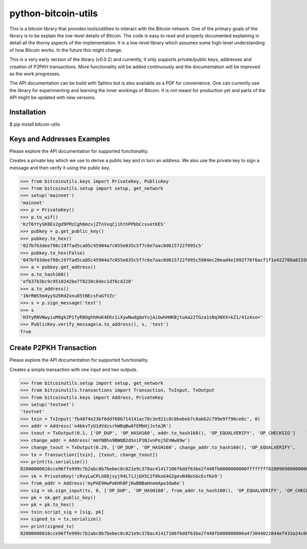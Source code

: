 python-bitcoin-utils
====================
This is a bitcoin library that provides tools/utilities to interact with the Bitcoin network. One of the primary goals of the library is to be explain the low-level details of Bitcoin. The code is easy to read and properly documented explaining in detail all the thorny aspects of the implementation. It is a low-level library which assumes some high-level understanding of how Bitcoin works. In the future this might change.

This is a very early version of the library (v0.0.2) and currently, it only supports private/public keys, addresses and creation of P2PKH transactions. More functionality will be added continuously and the documentation will be improved as the work progresses.

The API documentation can be build with Sphinx but is also available as a PDF for convenience. One can currently use the library for experimenting and learning the inner workings of Bitcoin. It is not meant for production yet and parts of the API might be updated with new versions.



Installation
------------
$ pip install bitcoin-utils

Keys and Addresses Examples
---------------------------
Please explore the API documentation for supported functionality.

Creates a private key which we use to derive a public key and in turn an address. We also use the private key to sign a message and then verify it using the public key.

>>> from bitcoinutils.keys import PrivateKey, PublicKey
>>> from bitcoinutils.setup import setup, get_network
>>> setup('mainnet')
'mainnet'
>>> p = PrivateKey()
>>> p.to_wif()
'KzT6YYySK8Ex2gd9FMzCgh6mzvjZTnVxqCj1hthPPbbCcssetKES'
>>> pubkey = p.get_public_key()
>>> pubkey.to_hex()
'027bf63dee798c197fad5ca05c45904a7c055e035c5f7c6e7aac8d615722f095c5'
>>> pubkey.to_hex(False)
'047bf63dee798c197fad5ca05c45904a7c055e035c5f7c6e7aac8d615722f095c5904ec20ead4e1992f76f6acf1f1e422708a81550fa5fd698b6cad981a3fcc34a'
>>> a = pubkey.get_address()
>>> a.to_hash160()
'efb37b3bc9c9510242be7f8230c0dec1df6cd220'
>>> a.to_address()
'1NrRWS5m4yySU5RdZxnu85tNEcsFaGfVZc'
>>> s = p.sign_message('test')
>>> s
'H3YyRNVNwyiuM9gk2P1fyR8OghhHoK4EKc1iXywNwdgQeYujAiOwhHHKBjtuAa22TGza1sNq3NXX+kZ1/41zAso='
>>> PublicKey.verify_message(a.to_address(), s, 'test')
True


Create P2PKH Transaction
------------------------
Please explore the API documentation for supported functionality.

Creates a simple transaction with one input and two outputs.

>>> from bitcoinutils.setup import setup, get_network
>>> from bitcoinutils.transactions import Transaction, TxInput, TxOutput
>>> from bitcoinutils.keys import Address, PrivateKey
>>> setup('testnet')
'testnet'
>>> txin = TxInput('fb48f4e23bf6ddf606714141ac78c3e921c8c0bebeb7c8abb2c799e9ff96ce6c', 0)
>>> addr = Address('n4bkvTyU1dVdzsrhWBqBw8fEMbHjJvtmJR')
>>> txout = TxOutput(0.1, ['OP_DUP', 'OP_HASH160', addr.to_hash160(), 'OP_EQUALVERIFY', 'OP_CHECKSIG']    )
>>> change_addr = Address('mmYNBho9BWQB2dSniP1NJvnPoj5EVWw89w')
>>> change_txout = TxOutput(0.29, ['OP_DUP', 'OP_HASH160', change_addr.to_hash160(), 'OP_EQUALVERIFY',     'OP_CHECKSIG'])
>>> tx = Transaction([txin], [txout, change_txout])
>>> print(tx.serialize())
02000000016cce96ffe999c7b2abc8b7bebec0c821e9c378ac41417106f6ddf63be2f448fb0000000000ffffffff0280969800000000001976a914fd337ad3bf81e086d96a68e1f8d6a0a510f8c24a88ac4081ba01000000001976a91442151d0c21442c2b038af0ad5ee64b9d6f4f4e4988ac00000000
>>> sk = PrivateKey('cRvyLwCPLU88jsyj94L7iJjQX5C2f8koG4G2gevN4BeSGcEvfKe9')
>>> from_addr = Address('myPAE9HwPeKHh8FjKwBNBaHnemApo3dw6e')
>>> sig = sk.sign_input(tx, 0, ['OP_DUP', 'OP_HASH160', from_addr.to_hash160(), 'OP_EQUALVERIFY', 'OP_CHECKSIG'])
>>> pk = sk.get_public_key()
>>> pk = pk.to_hex()
>>> txin.script_sig = [sig, pk]
>>> signed_tx = tx.serialize()
>>> print(signed_tx)
02000000016cce96ffe999c7b2abc8b7bebec0c821e9c378ac41417106f6ddf63be2f448fb000000006a473044022044ef433a24c6010a90af14f7739e7c60ce2c5bc3eab96eaee9fbccfdbb3e272202205372a617cb235d0a0ec2889dbfcadf15e10890500d184c8dda90794ecdf79492012103a2fef1829e0742b89c218c51898d9e7cb9d51201ba2bf9d9e9214ebb6af32708ffffffff0280969800000000001976a914fd337ad3bf81e086d96a68e1f8d6a0a510f8c24a88ac4081ba01000000001976a91442151d0c21442c2b038af0ad5ee64b9d6f4f4e4988ac00000000


